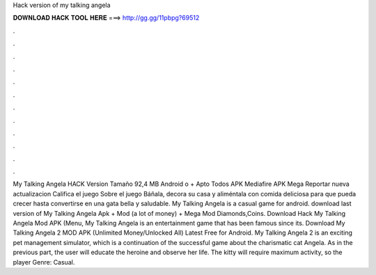 Hack version of my talking angela

𝐃𝐎𝐖𝐍𝐋𝐎𝐀𝐃 𝐇𝐀𝐂𝐊 𝐓𝐎𝐎𝐋 𝐇𝐄𝐑𝐄 ===> http://gg.gg/11pbpg?69512

.

.

.

.

.

.

.

.

.

.

.

.

My Talking Angela HACK Version Tamaño 92,4 MB Android o + Apto Todos APK Mediafire APK Mega Reportar nueva actualizacion Califica el juego Sobre el juego Báñala, decora su casa y aliméntala con comida deliciosa para que pueda crecer hasta convertirse en una gata bella y saludable. My Talking Angela is a casual game for android. download last version of My Talking Angela Apk + Mod (a lot of money) + Mega Mod Diamonds,Coins. Download Hack My Talking Angela Mod APK (Menu, My Talking Angela is an entertainment game that has been famous since its. Download My Talking Angela 2 MOD APK (Unlimited Money/Unlocked All) Latest Free for Android. My Talking Angela 2 is an exciting pet management simulator, which is a continuation of the successful game about the charismatic cat Angela. As in the previous part, the user will educate the heroine and observe her life. The kitty will require maximum activity, so the player Genre: Casual.